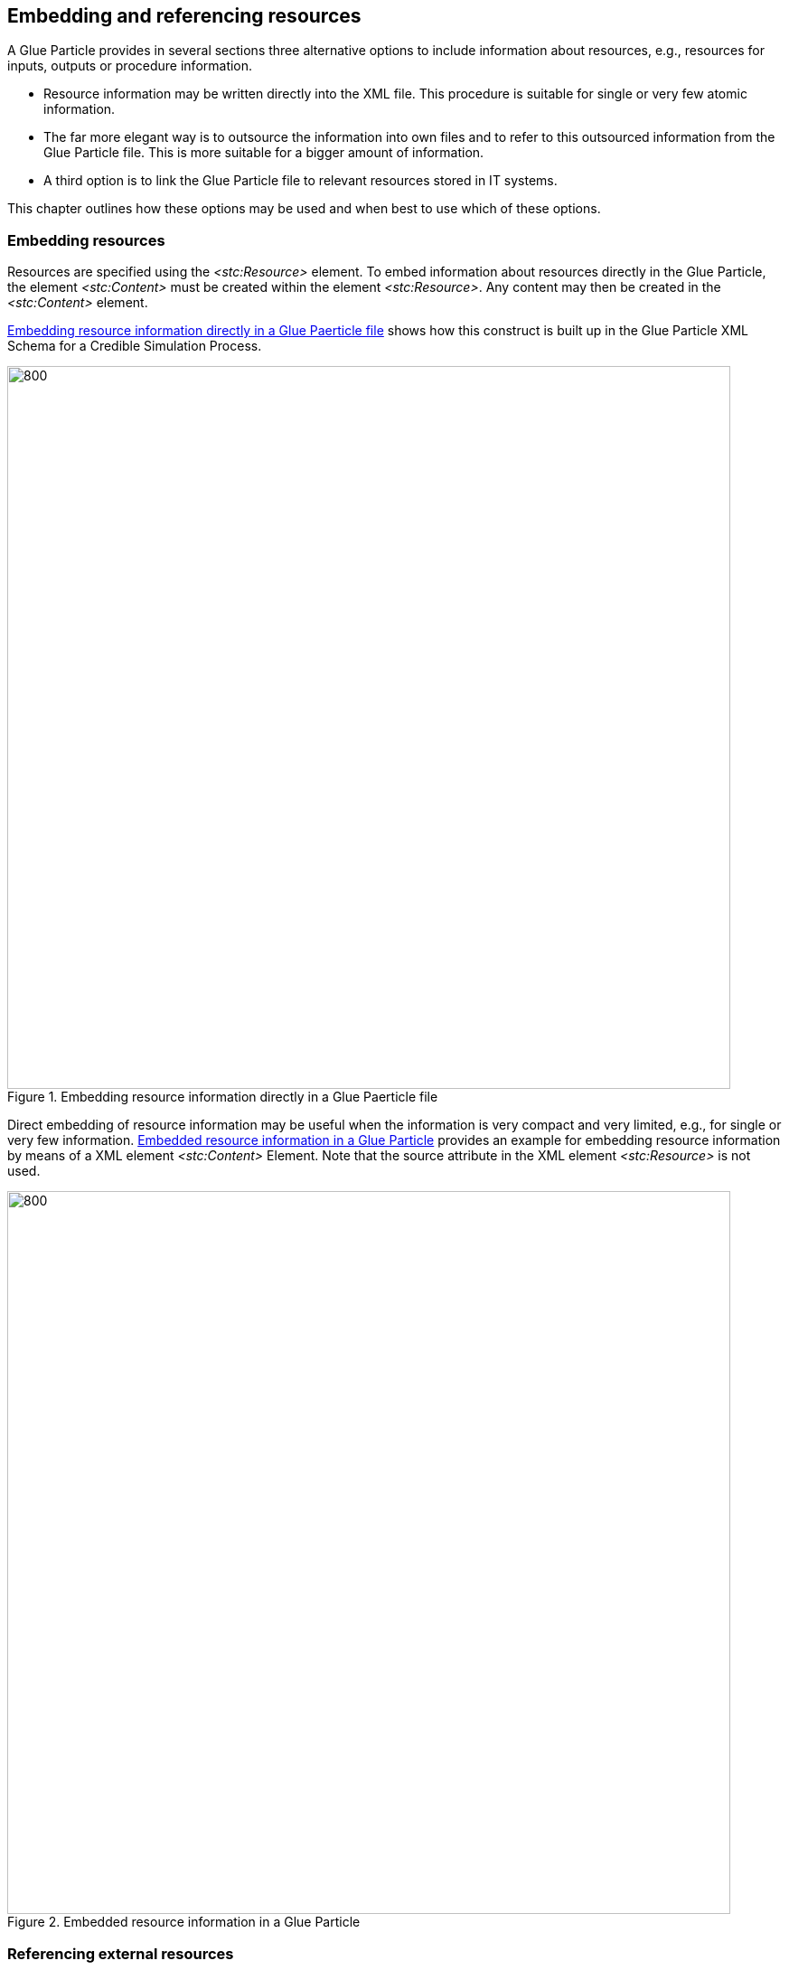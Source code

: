 [#sec-EmbeddingAndReferencingResources]
== Embedding and referencing resources

A Glue Particle provides in several sections three alternative options to include information about resources, e.g., resources for inputs, outputs or procedure information.

- Resource information may be written directly into the XML file. This procedure is suitable for single or very few atomic information.

- The far more elegant way is to outsource the information into own files and to refer to this outsourced information from the Glue Particle file. This is more suitable for a bigger amount of information.

- A third option is to link the Glue Particle file to relevant resources stored in IT systems.

This chapter outlines how these options may be used and when best to use which of these options.

=== Embedding resources

Resources are specified using the _<stc:Resource>_ element. To embed information about resources directly in the Glue Particle, the element _<stc:Content>_ must be created within the element _<stc:Resource>_. Any content may then be created in the _<stc:Content>_ element.

<<#im-embeddedresourceinformationschema>> shows how this construct is built up in the Glue Particle XML Schema for a Credible Simulation Process.

[#im-embeddedresourceinformationschema]
.Embedding resource information directly in a Glue Paerticle file
image::embeddedResourceInformationSchema.png[800, 800]

Direct embedding of resource information may be useful when the information is very compact and very limited, e.g., for single or very few information. <<im-embeddedresourceInformationExample>> provides an example for embedding resource information by means of a XML element _<stc:Content>_ Element. Note that the source attribute in the XML element _<stc:Resource>_ is not used. 

[#im-embeddedresourceInformationExample]
.Embedded resource information in a Glue Particle
image::EmbeddedresourceInformationExample.png[800, 800]

=== Referencing external resources

As soon as a larger amount of information is to be specified per resource, it is no longer useful to write it directly into the Glue Particle XML file for several reasons.

* The file size of a Glue Particle may increase significantly if too much resource information is embedded into a Glue Particle file. This effect would carry over to each new version of the Glue Particle with successive development of a Glue Particle.

* Referencing resources that are external to the Glue Particle improves the possibilities for resource reuse. In principle, an external resource may be referenced by multiple Glue Particles simultaneously and consistently.

* Many resources can be expressed in standardized data formats or are available in standardized formats. Therefore, it would be inefficient to recode this information from the standardized data format into a Glue Particle compatible format for embedding. It is more efficient to leave a resource in its standardized data format and thus also facilitate the processing of the information in the collaborative engineering processes.

Basically, two types of resources may be distinguished.

* *File-based resources:* These are resources that are available as a file and are added to the System Structure Package, the container for the Glue Particle.

* *Remote ressources:* Resources that are managed in a data management system. From the point of view of the Glue Particle, these may also be referred to as remote resources.

Regardless of which type of resource is to be referenced, the URI, i.e. either the relative path to a file within the Glue Particle container or the URL to a resource in a data management system, is written to the _source_ attribute of the XML element _<stc:resource>_. If the _source_ attribute is missing, the resource is provided inline as contents of the _<stc:Content>_ element, which must not be present otherwise

<<#im-referencedResourcesSchema>> shows how this construct is represented in the Glue Particle XML Schema for a Credible Simulation Process.

[#im-referencedResourcesSchema]
.Referencing resources via URI
image::ReferencedResourcesSchema.png[1000, 1000]

Below are two examples of how the references are implemented.

<<im-referencdLocalresourceInformationExample>> provides an example for referenced local resource information by means of the attribute _source_ in the a XML element _<stc:Resource>_ Element. Note that there do not exist any _<stc:content>_ elements in the XML element _<stc:Resource>_. 

[#im-referencdLocalresourceInformationExample]
.Referenced local resource information in a Glue Particle
image::ReferencedLocalResourceInformationExample.png[800, 800]

#Beispielcode Remote Resource#

Whether file-based resource or a remote resource is used depends on the context. In the following, the respective context-specific advantages and disadvantages are described. 

* When referencing to resources in managed source systems, there is no additional redundancy.

* Since information in data management systems is usually managed with version accuracy, the reference to resources in source systems significantly improves traceability.

* Since information in data management systems is usually stored persistently and is specially protected by backup mechanisms, the reference to resources in source systems provides improved security against data loss or undesired data modification.

* On the other hand, the references to remote resources usually no longer work when the Glue Particle is exchanged across companies, as access to the source system then probably no longer works.

* There may also be restrictions within the company if a consumer of a Glue Particle does not have access to the source system.
